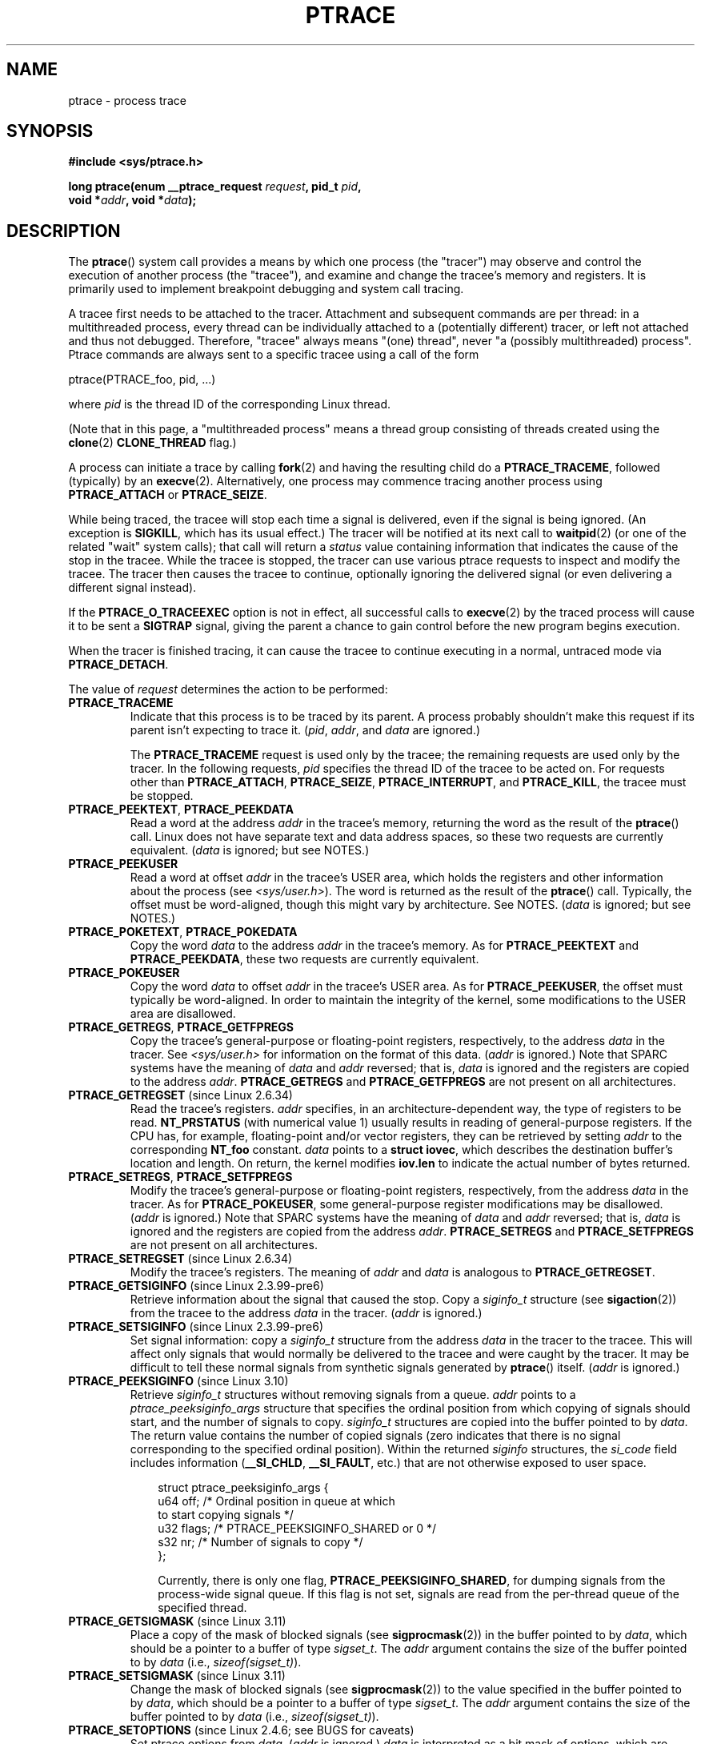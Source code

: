 .\" Copyright (c) 1993 Michael Haardt <michael@moria.de>
.\" Fri Apr  2 11:32:09 MET DST 1993
.\"
.\" and changes Copyright (C) 1999 Mike Coleman (mkc@acm.org)
.\" -- major revision to fully document ptrace semantics per recent Linux
.\"    kernel (2.2.10) and glibc (2.1.2)
.\" Sun Nov  7 03:18:35 CST 1999
.\"
.\" and Copyright (c) 2011, Denys Vlasenko <vda.linux@googlemail.com>
.\"
.\" %%%LICENSE_START(GPLv2+_DOC_FULL)
.\" This is free documentation; you can redistribute it and/or
.\" modify it under the terms of the GNU General Public License as
.\" published by the Free Software Foundation; either version 2 of
.\" the License, or (at your option) any later version.
.\"
.\" The GNU General Public License's references to "object code"
.\" and "executables" are to be interpreted as the output of any
.\" document formatting or typesetting system, including
.\" intermediate and printed output.
.\"
.\" This manual is distributed in the hope that it will be useful,
.\" but WITHOUT ANY WARRANTY; without even the implied warranty of
.\" MERCHANTABILITY or FITNESS FOR A PARTICULAR PURPOSE.  See the
.\" GNU General Public License for more details.
.\"
.\" You should have received a copy of the GNU General Public
.\" License along with this manual; if not, see
.\" <http://www.gnu.org/licenses/>.
.\" %%%LICENSE_END
.\"
.\" Modified Fri Jul 23 23:47:18 1993 by Rik Faith <faith@cs.unc.edu>
.\" Modified Fri Jan 31 16:46:30 1997 by Eric S. Raymond <esr@thyrsus.com>
.\" Modified Thu Oct  7 17:28:49 1999 by Andries Brouwer <aeb@cwi.nl>
.\" Modified, 27 May 2004, Michael Kerrisk <mtk.manpages@gmail.com>
.\"     Added notes on capability requirements
.\"
.\" 2006-03-24, Chuck Ebbert <76306.1226@compuserve.com>
.\"    Added    PTRACE_SETOPTIONS, PTRACE_GETEVENTMSG, PTRACE_GETSIGINFO,
.\"        PTRACE_SETSIGINFO, PTRACE_SYSEMU, PTRACE_SYSEMU_SINGLESTEP
.\"    (Thanks to Blaisorblade, Daniel Jacobowitz and others who helped.)
.\" 2011-09, major update by Denys Vlasenko <vda.linux@googlemail.com>
.\"
.TH PTRACE 2 2014-02-20 "Linux" "Linux Programmer's Manual"
.SH NAME
ptrace \- process trace
.SH SYNOPSIS
.nf
.B #include <sys/ptrace.h>
.sp
.BI "long ptrace(enum __ptrace_request " request ", pid_t " pid ", "
.BI "            void *" addr ", void *" data );
.fi
.SH DESCRIPTION
The
.BR ptrace ()
system call provides a means by which one process (the "tracer")
may observe and control the execution of another process (the "tracee"),
and examine and change the tracee's memory and registers.
It is primarily used to implement breakpoint debugging and system
call tracing.
.LP
A tracee first needs to be attached to the tracer.
Attachment and subsequent commands are per thread:
in a multithreaded process,
every thread can be individually attached to a
(potentially different) tracer,
or left not attached and thus not debugged.
Therefore, "tracee" always means "(one) thread",
never "a (possibly multithreaded) process".
Ptrace commands are always sent to
a specific tracee using a call of the form

    ptrace(PTRACE_foo, pid, ...)

where
.I pid
is the thread ID of the corresponding Linux thread.
.LP
(Note that in this page, a "multithreaded process"
means a thread group consisting of threads created using the
.BR clone (2)
.B CLONE_THREAD
flag.)
.LP
A process can initiate a trace by calling
.BR fork (2)
and having the resulting child do a
.BR PTRACE_TRACEME ,
followed (typically) by an
.BR execve (2).
Alternatively, one process may commence tracing another process using
.B PTRACE_ATTACH
or
.BR PTRACE_SEIZE .
.LP
While being traced, the tracee will stop each time a signal is delivered,
even if the signal is being ignored.
(An exception is
.BR SIGKILL ,
which has its usual effect.)
The tracer will be notified at its next call to
.BR waitpid (2)
(or one of the related "wait" system calls); that call will return a
.I status
value containing information that indicates
the cause of the stop in the tracee.
While the tracee is stopped,
the tracer can use various ptrace requests to inspect and modify the tracee.
The tracer then causes the tracee to continue,
optionally ignoring the delivered signal
(or even delivering a different signal instead).
.LP
If the
.B PTRACE_O_TRACEEXEC
option is not in effect, all successful calls to
.BR execve (2)
by the traced process will cause it to be sent a
.B SIGTRAP
signal,
giving the parent a chance to gain control before the new program
begins execution.
.LP
When the tracer is finished tracing, it can cause the tracee to continue
executing in a normal, untraced mode via
.BR PTRACE_DETACH .
.LP
The value of
.I request
determines the action to be performed:
.TP
.B PTRACE_TRACEME
Indicate that this process is to be traced by its parent.
A process probably shouldn't make this request if its parent
isn't expecting to trace it.
.RI ( pid ,
.IR addr ,
and
.IR data
are ignored.)
.IP
The
.B PTRACE_TRACEME
request is used only by the tracee;
the remaining requests are used only by the tracer.
In the following requests,
.I pid
specifies the thread ID of the tracee to be acted on.
For requests other than
.BR PTRACE_ATTACH ,
.BR PTRACE_SEIZE ,
.BR PTRACE_INTERRUPT ,
and
.BR PTRACE_KILL ,
the tracee must be stopped.
.TP
.BR PTRACE_PEEKTEXT ", " PTRACE_PEEKDATA
Read a word at the address
.I addr
in the tracee's memory, returning the word as the result of the
.BR ptrace ()
call.
Linux does not have separate text and data address spaces,
so these two requests are currently equivalent.
.RI ( data
is ignored; but see NOTES.)
.TP
.B PTRACE_PEEKUSER
.\" PTRACE_PEEKUSR in kernel source, but glibc uses PTRACE_PEEKUSER,
.\" and that is the name that seems common on other systems.
Read a word at offset
.I addr
in the tracee's USER area,
which holds the registers and other information about the process
(see
.IR <sys/user.h> ).
The word is returned as the result of the
.BR ptrace ()
call.
Typically, the offset must be word-aligned, though this might vary by
architecture.
See NOTES.
.RI ( data
is ignored; but see NOTES.)
.TP
.BR PTRACE_POKETEXT ", " PTRACE_POKEDATA
Copy the word
.I data
to the address
.I addr
in the tracee's memory.
As for
.BR PTRACE_PEEKTEXT
and
.BR PTRACE_PEEKDATA ,
these two requests are currently equivalent.
.TP
.B PTRACE_POKEUSER
.\" PTRACE_POKEUSR in kernel source, but glibc uses PTRACE_POKEUSER,
.\" and that is the name that seems common on other systems.
Copy the word
.I data
to offset
.I addr
in the tracee's USER area.
As for
.BR PTRACE_PEEKUSER ,
the offset must typically be word-aligned.
In order to maintain the integrity of the kernel,
some modifications to the USER area are disallowed.
.\" FIXME In the preceding sentence, which modifications are disallowed,
.\" and when they are disallowed, how does user space discover that fact?
.TP
.BR PTRACE_GETREGS ", " PTRACE_GETFPREGS
Copy the tracee's general-purpose or floating-point registers,
respectively, to the address
.I data
in the tracer.
See
.I <sys/user.h>
for information on the format of this data.
.RI ( addr
is ignored.)
Note that SPARC systems have the meaning of
.I data
and
.I addr
reversed; that is,
.I data
is ignored and the registers are copied to the address
.IR addr .
.B PTRACE_GETREGS
and
.B PTRACE_GETFPREGS
are not present on all architectures.
.TP
.BR PTRACE_GETREGSET " (since Linux 2.6.34)"
Read the tracee's registers.
.I addr
specifies, in an architecture-dependent way, the type of registers to be read.
.B NT_PRSTATUS
(with numerical value 1)
usually results in reading of general-purpose registers.
If the CPU has, for example,
floating-point and/or vector registers, they can be retrieved by setting
.I addr
to the corresponding
.B NT_foo
constant.
.I data
points to a
.BR "struct iovec" ,
which describes the destination buffer's location and length.
On return, the kernel modifies
.B iov.len
to indicate the actual number of bytes returned.
.TP
.BR PTRACE_SETREGS ", " PTRACE_SETFPREGS
Modify the tracee's general-purpose or floating-point registers,
respectively, from the address
.I data
in the tracer.
As for
.BR PTRACE_POKEUSER ,
some general-purpose register modifications may be disallowed.
.\" FIXME In the preceding sentence, which modifications are disallowed,
.\" and when they are disallowed, how does user space discover that fact?
.RI ( addr
is ignored.)
Note that SPARC systems have the meaning of
.I data
and
.I addr
reversed; that is,
.I data
is ignored and the registers are copied from the address
.IR addr .
.B PTRACE_SETREGS
and
.B PTRACE_SETFPREGS
are not present on all architectures.
.TP
.BR PTRACE_SETREGSET " (since Linux 2.6.34)"
Modify the tracee's registers.
The meaning of
.I addr
and
.I data
is analogous to
.BR PTRACE_GETREGSET .
.TP
.BR PTRACE_GETSIGINFO " (since Linux 2.3.99-pre6)"
Retrieve information about the signal that caused the stop.
Copy a
.I siginfo_t
structure (see
.BR sigaction (2))
from the tracee to the address
.I data
in the tracer.
.RI ( addr
is ignored.)
.TP
.BR PTRACE_SETSIGINFO " (since Linux 2.3.99-pre6)"
Set signal information:
copy a
.I siginfo_t
structure from the address
.I data
in the tracer to the tracee.
This will affect only signals that would normally be delivered to
the tracee and were caught by the tracer.
It may be difficult to tell
these normal signals from synthetic signals generated by
.BR ptrace ()
itself.
.RI ( addr
is ignored.)
.TP
.BR PTRACE_PEEKSIGINFO " (since Linux 3.10)"
.\" commit 84c751bd4aebbaae995fe32279d3dba48327bad4
Retrieve
.I siginfo_t
structures without removing signals from a queue.
.I addr
points to a
.I ptrace_peeksiginfo_args
structure that specifies the ordinal position from which
copying of signals should start,
and the number of signals to copy.
.I siginfo_t
structures are copied into the buffer pointed to by
.IR data .
The return value contains the number of copied signals (zero indicates
that there is no signal corresponding to the specified ordinal position).
Within the returned
.I siginfo
structures,
the
.IR si_code
field includes information
.RB ( __SI_CHLD ,
.BR __SI_FAULT ,
etc.) that are not otherwise exposed to user space.
.PP
.in +10n
.nf
struct ptrace_peeksiginfo_args {
    u64 off;    /* Ordinal position in queue at which
                   to start copying signals */
    u32 flags;  /* PTRACE_PEEKSIGINFO_SHARED or 0 */
    s32 nr;     /* Number of signals to copy */
};
.fi

Currently, there is only one flag,
.BR PTRACE_PEEKSIGINFO_SHARED ,
for dumping signals from the process-wide signal queue.
If this flag is not set,
signals are read from the per-thread queue of the specified thread.
.in
.PP
.TP
.BR PTRACE_GETSIGMASK " (since Linux 3.11)"
.\" commit 29000caecbe87b6b66f144f72111f0d02fbbf0c1
Place a copy of the mask of blocked signals (see
.BR sigprocmask (2))
in the buffer pointed to by
.IR data ,
which should be a pointer to a buffer of type
.IR sigset_t .
The
.I addr
argument contains the size of the buffer pointed to by
.IR data
(i.e.,
.IR sizeof(sigset_t) ).
.TP
.BR PTRACE_SETSIGMASK " (since Linux 3.11)"
Change the mask of blocked signals (see
.BR sigprocmask (2))
to the value specified in the buffer pointed to by
.IR data ,
which should be a pointer to a buffer of type
.IR sigset_t .
The
.I addr
argument contains the size of the buffer pointed to by
.IR data
(i.e.,
.IR sizeof(sigset_t) ).
.TP
.BR PTRACE_SETOPTIONS " (since Linux 2.4.6; see BUGS for caveats)"
Set ptrace options from
.IR data .
.RI ( addr
is ignored.)
.IR data
is interpreted as a bit mask of options,
which are specified by the following flags:
.RS
.TP
.BR PTRACE_O_EXITKILL " (since Linux 3.8)"
.\" commit 992fb6e170639b0849bace8e49bf31bd37c4123
If a tracer sets this flag, a
.B SIGKILL
signal will be sent to every tracee if the tracer exits.
This option is useful for ptrace jailers that
want to ensure that tracees can never escape the tracer's control.
.TP
.BR PTRACE_O_TRACECLONE " (since Linux 2.5.46)"
Stop the tracee at the next
.BR clone (2)
and automatically start tracing the newly cloned process,
which will start with a
.BR SIGSTOP ,
or
.B PTRACE_EVENT_STOP
if
.B PTRACE_SEIZE
was used.
A
.BR waitpid (2)
by the tracer will return a
.I status
value such that

.nf
  status>>8 == (SIGTRAP | (PTRACE_EVENT_CLONE<<8))
.fi

The PID of the new process can be retrieved with
.BR PTRACE_GETEVENTMSG .
.IP
This option may not catch
.BR clone (2)
calls in all cases.
If the tracee calls
.BR clone (2)
with the
.B CLONE_VFORK
flag,
.B PTRACE_EVENT_VFORK
will be delivered instead
if
.B PTRACE_O_TRACEVFORK
is set; otherwise if the tracee calls
.BR clone (2)
with the exit signal set to
.BR SIGCHLD ,
.B PTRACE_EVENT_FORK
will be delivered if
.B PTRACE_O_TRACEFORK
is set.
.TP
.BR PTRACE_O_TRACEEXEC " (since Linux 2.5.46)"
Stop the tracee at the next
.BR execve (2).
A
.BR waitpid (2)
by the tracer will return a
.I status
value such that

.nf
  status>>8 == (SIGTRAP | (PTRACE_EVENT_EXEC<<8))
.fi

If the execing thread is not a thread group leader,
the thread ID is reset to thread group leader's ID before this stop.
Since Linux 3.0, the former thread ID can be retrieved with
.BR PTRACE_GETEVENTMSG .
.TP
.BR PTRACE_O_TRACEEXIT " (since Linux 2.5.60)"
Stop the tracee at exit.
A
.BR waitpid (2)
by the tracer will return a
.I status
value such that

.nf
  status>>8 == (SIGTRAP | (PTRACE_EVENT_EXIT<<8))
.fi

The tracee's exit status can be retrieved with
.BR PTRACE_GETEVENTMSG .
.IP
The tracee is stopped early during process exit,
when registers are still available,
allowing the tracer to see where the exit occurred,
whereas the normal exit notification is done after the process
is finished exiting.
Even though context is available,
the tracer cannot prevent the exit from happening at this point.
.TP
.BR PTRACE_O_TRACEFORK " (since Linux 2.5.46)"
Stop the tracee at the next
.BR fork (2)
and automatically start tracing the newly forked process,
which will start with a
.BR SIGSTOP ,
or
.B PTRACE_EVENT_STOP
if
.B PTRACE_SEIZE
was used.
A
.BR waitpid (2)
by the tracer will return a
.I status
value such that

.nf
  status>>8 == (SIGTRAP | (PTRACE_EVENT_FORK<<8))
.fi

The PID of the new process can be retrieved with
.BR PTRACE_GETEVENTMSG .
.TP
.BR PTRACE_O_TRACESYSGOOD " (since Linux 2.4.6)"
When delivering system call traps, set bit 7 in the signal number
(i.e., deliver
.IR "SIGTRAP|0x80" ).
This makes it easy for the tracer to distinguish
normal traps from those caused by a system call.
.RB ( PTRACE_O_TRACESYSGOOD
may not work on all architectures.)
.TP
.BR PTRACE_O_TRACEVFORK " (since Linux 2.5.46)"
Stop the tracee at the next
.BR vfork (2)
and automatically start tracing the newly vforked process,
which will start with a
.BR SIGSTOP ,
or
.B PTRACE_EVENT_STOP
if
.B PTRACE_SEIZE
was used.
A
.BR waitpid (2)
by the tracer will return a
.I status
value such that

.nf
  status>>8 == (SIGTRAP | (PTRACE_EVENT_VFORK<<8))
.fi

The PID of the new process can be retrieved with
.BR PTRACE_GETEVENTMSG .
.TP
.BR PTRACE_O_TRACEVFORKDONE " (since Linux 2.5.60)"
Stop the tracee at the completion of the next
.BR vfork (2).
A
.BR waitpid (2)
by the tracer will return a
.I status
value such that

.nf
  status>>8 == (SIGTRAP | (PTRACE_EVENT_VFORK_DONE<<8))
.fi

The PID of the new process can (since Linux 2.6.18) be retrieved with
.BR PTRACE_GETEVENTMSG .
.RE
.TP
.BR PTRACE_GETEVENTMSG " (since Linux 2.5.46)"
Retrieve a message (as an
.IR "unsigned long" )
about the ptrace event
that just happened, placing it at the address
.I data
in the tracer.
For
.BR PTRACE_EVENT_EXIT ,
this is the tracee's exit status.
For
.BR PTRACE_EVENT_FORK ,
.BR PTRACE_EVENT_VFORK ,
.BR PTRACE_EVENT_VFORK_DONE ,
and
.BR PTRACE_EVENT_CLONE ,
this is the PID of the new process.
.RI ( addr
is ignored.)
.TP
.B PTRACE_CONT
Restart the stopped tracee process.
If
.I data
is nonzero,
it is interpreted as the number of a signal to be delivered to the tracee;
otherwise, no signal is delivered.
Thus, for example, the tracer can control
whether a signal sent to the tracee is delivered or not.
.RI ( addr
is ignored.)
.TP
.BR PTRACE_SYSCALL ", " PTRACE_SINGLESTEP
Restart the stopped tracee as for
.BR PTRACE_CONT ,
but arrange for the tracee to be stopped at
the next entry to or exit from a system call,
or after execution of a single instruction, respectively.
(The tracee will also, as usual, be stopped upon receipt of a signal.)
From the tracer's perspective, the tracee will appear to have been
stopped by receipt of a
.BR SIGTRAP .
So, for
.BR PTRACE_SYSCALL ,
for example, the idea is to inspect
the arguments to the system call at the first stop,
then do another
.B PTRACE_SYSCALL
and inspect the return value of the system call at the second stop.
The
.I data
argument is treated as for
.BR PTRACE_CONT .
.RI ( addr
is ignored.)
.TP
.BR PTRACE_SYSEMU ", " PTRACE_SYSEMU_SINGLESTEP " (since Linux 2.6.14)"
For
.BR PTRACE_SYSEMU ,
continue and stop on entry to the next system call,
which will not be executed.
For
.BR PTRACE_SYSEMU_SINGLESTEP ,
do the same but also singlestep if not a system call.
This call is used by programs like
User Mode Linux that want to emulate all the tracee's system calls.
The
.I data
argument is treated as for
.BR PTRACE_CONT .
The
.I addr
argument is ignored.
These requests are currently
.\" As at 3.7
supported only on x86.
.TP
.BR PTRACE_LISTEN " (since Linux 3.4)"
Restart the stopped tracee, but prevent it from executing.
The resulting state of the tracee is similar to a process which
has been stopped by a
.B SIGSTOP
(or other stopping signal).
See the "group-stop" subsection for additional information.
.B PTRACE_LISTEN
works only on tracees attached by
.BR PTRACE_SEIZE .
.TP
.B PTRACE_KILL
Send the tracee a
.B SIGKILL
to terminate it.
.RI ( addr
and
.I data
are ignored.)
.IP
.I This operation is deprecated; do not use it!
Instead, send a
.BR SIGKILL
directly using
.BR kill (2)
or
.BR tgkill (2).
The problem with
.B PTRACE_KILL
is that it requires the tracee to be in signal-delivery-stop,
otherwise it may not work
(i.e., may complete successfully but won't kill the tracee).
By contrast, sending a
.B SIGKILL
directly has no such limitation.
.\" [Note from Denys Vlasenko:
.\"     deprecation suggested by Oleg Nesterov. He prefers to deprecate it
.\"     instead of describing (and needing to support) PTRACE_KILL's quirks.]
.TP
.BR PTRACE_INTERRUPT " (since Linux 3.4)"
Stop a tracee.
If the tracee is running or sleeping in kernel space and
.B PTRACE_SYSCALL
is in effect,
the system call is interrupted and syscall-exit-stop is reported.
(The interrupted system call is restarted when the tracee is restarted.)
If the tracee was already stopped by a signal and
.B PTRACE_LISTEN
was sent to it,
the tracee stops with
.B PTRACE_EVENT_STOP
and
.I WSTOPSIG(status)
returns the stop signal.
If any other ptrace-stop is generated at the same time (for example,
if a signal is sent to the tracee), this ptrace-stop happens.
If none of the above applies (for example, if the tracee is running in user
space), it stops with
.B PTRACE_EVENT_STOP
with
.I WSTOPSIG(status)
==
.BR SIGTRAP .
.B PTRACE_INTERRUPT
only works on tracees attached by
.BR PTRACE_SEIZE .
.TP
.B PTRACE_ATTACH
Attach to the process specified in
.IR pid ,
making it a tracee of the calling process.
.\" No longer true (removed by Denys Vlasenko, 2011, who remarks:
.\"        "I think it isn't true in non-ancient 2.4 and in 2.6/3.x.
.\"         Basically, it's not true for any Linux in practical use.
.\" ; the behavior of the tracee is as if it had done a
.\" .BR PTRACE_TRACEME .
.\" The calling process actually becomes the parent of the tracee
.\" process for most purposes (e.g., it will receive
.\" notification of tracee events and appears in
.\" .BR ps (1)
.\" output as the tracee's parent), but a
.\" .BR getppid (2)
.\" by the tracee will still return the PID of the original parent.
The tracee is sent a
.BR SIGSTOP ,
but will not necessarily have stopped
by the completion of this call; use
.BR waitpid (2)
to wait for the tracee to stop.
See the "Attaching and detaching" subsection for additional information.
.RI ( addr
and
.I data
are ignored.)
.TP
.BR PTRACE_SEIZE " (since Linux 3.4)"
Attach to the process specified in
.IR pid ,
making it a tracee of the calling process.
Unlike
.BR PTRACE_ATTACH ,
.B PTRACE_SEIZE
does not stop the process.
Only a
.BR PTRACE_SEIZE d
process can accept
.B PTRACE_INTERRUPT
and
.B PTRACE_LISTEN
commands.
.I addr
must be zero.
.I data
contains a bit mask of ptrace options to activate immediately.
.TP
.B PTRACE_DETACH
Restart the stopped tracee as for
.BR PTRACE_CONT ,
but first detach from it.
Under Linux, a tracee can be detached in this way regardless
of which method was used to initiate tracing.
.RI ( addr
is ignored.)
.SS Death under ptrace
When a (possibly multithreaded) process receives a killing signal
(one whose disposition is set to
.B SIG_DFL
and whose default action is to kill the process),
all threads exit.
Tracees report their death to their tracer(s).
Notification of this event is delivered via
.BR waitpid (2).
.LP
Note that the killing signal will first cause signal-delivery-stop
(on one tracee only),
and only after it is injected by the tracer
(or after it was dispatched to a thread which isn't traced),
will death from the signal happen on
.I all
tracees within a multithreaded process.
(The term "signal-delivery-stop" is explained below.)
.LP
.B SIGKILL
does not generate signal-delivery-stop and
therefore the tracer can't suppress it.
.B SIGKILL
kills even within system calls
(syscall-exit-stop is not generated prior to death by
.BR SIGKILL ).
The net effect is that
.B SIGKILL
always kills the process (all its threads),
even if some threads of the process are ptraced.
.LP
When the tracee calls
.BR _exit (2),
it reports its death to its tracer.
Other threads are not affected.
.LP
When any thread executes
.BR exit_group (2),
every tracee in its thread group reports its death to its tracer.
.LP
If the
.B PTRACE_O_TRACEEXIT
option is on,
.B PTRACE_EVENT_EXIT
will happen before actual death.
This applies to exits via
.BR exit (2),
.BR exit_group (2),
and signal deaths (except
.BR SIGKILL ),
and when threads are torn down on
.BR execve (2)
in a multithreaded process.
.LP
The tracer cannot assume that the ptrace-stopped tracee exists.
There are many scenarios when the tracee may die while stopped (such as
.BR SIGKILL ).
Therefore, the tracer must be prepared to handle an
.B ESRCH
error on any ptrace operation.
Unfortunately, the same error is returned if the tracee
exists but is not ptrace-stopped
(for commands which require a stopped tracee),
or if it is not traced by the process which issued the ptrace call.
The tracer needs to keep track of the stopped/running state of the tracee,
and interpret
.B ESRCH
as "tracee died unexpectedly" only if it knows that the tracee has
been observed to enter ptrace-stop.
Note that there is no guarantee that
.I waitpid(WNOHANG)
will reliably report the tracee's death status if a
ptrace operation returned
.BR ESRCH .
.I waitpid(WNOHANG)
may return 0 instead.
In other words, the tracee may be "not yet fully dead",
but already refusing ptrace requests.
.LP
The tracer can't assume that the tracee
.I always
ends its life by reporting
.I WIFEXITED(status)
or
.IR WIFSIGNALED(status) ;
there are cases where this does not occur.
For example, if a thread other than thread group leader does an
.BR execve (2),
it disappears;
its PID will never be seen again,
and any subsequent ptrace stops will be reported under
the thread group leader's PID.
.SS Stopped states
A tracee can be in two states: running or stopped.
For the purposes of ptrace, a tracee which is blocked in a system call
(such as
.BR read (2),
.BR pause (2),
etc.)
is nevertheless considered to be running, even if the tracee is blocked
for a long time.
The state of the tracee after
.BR PTRACE_LISTEN
is somewhat of a gray area: it is not in any ptrace-stop (ptrace commands
won't work on it, and it will deliver
.BR waitpid (2)
notifications),
but it also may be considered "stopped" because
it is not executing instructions (is not scheduled), and if it was
in group-stop before
.BR PTRACE_LISTEN ,
it will not respond to signals until
.B SIGCONT
is received.
.LP
There are many kinds of states when the tracee is stopped, and in ptrace
discussions they are often conflated.
Therefore, it is important to use precise terms.
.LP
In this manual page, any stopped state in which the tracee is ready
to accept ptrace commands from the tracer is called
.IR ptrace-stop .
Ptrace-stops can
be further subdivided into
.IR signal-delivery-stop ,
.IR group-stop ,
.IR syscall-stop ,
and so on.
These stopped states are described in detail below.
.LP
When the running tracee enters ptrace-stop, it notifies its tracer using
.BR waitpid (2)
(or one of the other "wait" system calls).
Most of this manual page assumes that the tracer waits with:
.LP
    pid = waitpid(pid_or_minus_1, &status, __WALL);
.LP
Ptrace-stopped tracees are reported as returns with
.I pid
greater than 0 and
.I WIFSTOPPED(status)
true.
.\" Denys Vlasenko:
.\"     Do we require __WALL usage, or will just using 0 be ok? (With 0,
.\"     I am not 100% sure there aren't ugly corner cases.) Are the
.\"     rules different if user wants to use waitid? Will waitid require
.\"     WEXITED?
.\"
.LP
The
.B __WALL
flag does not include the
.B WSTOPPED
and
.B WEXITED
flags, but implies their functionality.
.LP
Setting the
.B WCONTINUED
flag when calling
.BR waitpid (2)
is not recommended: the "continued" state is per-process and
consuming it can confuse the real parent of the tracee.
.LP
Use of the
.B WNOHANG
flag may cause
.BR waitpid (2)
to return 0 ("no wait results available yet")
even if the tracer knows there should be a notification.
Example:
.nf

    errno = 0;
    ptrace(PTRACE_CONT, pid, 0L, 0L);
    if (errno == ESRCH) {
        /* tracee is dead */
        r = waitpid(tracee, &status, __WALL | WNOHANG);
        /* r can still be 0 here! */
    }
.fi
.\" FIXME:
.\"     waitid usage? WNOWAIT?
.\"     describe how wait notifications queue (or not queue)
.LP
The following kinds of ptrace-stops exist: signal-delivery-stops,
group-stops,
.B PTRACE_EVENT
stops, syscall-stops.
They all are reported by
.BR waitpid (2)
with
.I WIFSTOPPED(status)
true.
They may be differentiated by examining the value
.IR status>>8 ,
and if there is ambiguity in that value, by querying
.BR PTRACE_GETSIGINFO .
(Note: the
.I WSTOPSIG(status)
macro can't be used to perform this examination,
because it returns the value
.IR "(status>>8)\ &\ 0xff" .)
.SS Signal-delivery-stop
When a (possibly multithreaded) process receives any signal except
.BR SIGKILL ,
the kernel selects an arbitrary thread which handles the signal.
(If the signal is generated with
.BR tgkill (2),
the target thread can be explicitly selected by the caller.)
If the selected thread is traced, it enters signal-delivery-stop.
At this point, the signal is not yet delivered to the process,
and can be suppressed by the tracer.
If the tracer doesn't suppress the signal,
it passes the signal to the tracee in the next ptrace restart request.
This second step of signal delivery is called
.I "signal injection"
in this manual page.
Note that if the signal is blocked,
signal-delivery-stop doesn't happen until the signal is unblocked,
with the usual exception that
.B SIGSTOP
can't be blocked.
.LP
Signal-delivery-stop is observed by the tracer as
.BR waitpid (2)
returning with
.I WIFSTOPPED(status)
true, with the signal returned by
.IR WSTOPSIG(status) .
If the signal is
.BR SIGTRAP ,
this may be a different kind of ptrace-stop;
see the "Syscall-stops" and "execve" sections below for details.
If
.I WSTOPSIG(status)
returns a stopping signal, this may be a group-stop; see below.
.SS Signal injection and suppression
After signal-delivery-stop is observed by the tracer,
the tracer should restart the tracee with the call
.LP
    ptrace(PTRACE_restart, pid, 0, sig)
.LP
where
.B PTRACE_restart
is one of the restarting ptrace requests.
If
.I sig
is 0, then a signal is not delivered.
Otherwise, the signal
.I sig
is delivered.
This operation is called
.I "signal injection"
in this manual page, to distinguish it from signal-delivery-stop.
.LP
The
.I sig
value may be different from the
.I WSTOPSIG(status)
value: the tracer can cause a different signal to be injected.
.LP
Note that a suppressed signal still causes system calls to return
prematurely.
In this case, system calls will be restarted: the tracer will
observe the tracee to reexecute the interrupted system call (or
.BR restart_syscall (2)
system call for a few syscalls which use a different mechanism
for restarting) if the tracer uses
.BR PTRACE_SYSCALL .
Even system calls (such as
.BR poll (2))
which are not restartable after signal are restarted after
signal is suppressed;
however, kernel bugs exist which cause some syscalls to fail with
.B EINTR
even though no observable signal is injected to the tracee.
.LP
Restarting ptrace commands issued in ptrace-stops other than
signal-delivery-stop are not guaranteed to inject a signal, even if
.I sig
is nonzero.
No error is reported; a nonzero
.I sig
may simply be ignored.
Ptrace users should not try to "create a new signal" this way: use
.BR tgkill (2)
instead.
.LP
The fact that signal injection requests may be ignored
when restarting the tracee after
ptrace stops that are not signal-delivery-stops
is a cause of confusion among ptrace users.
One typical scenario is that the tracer observes group-stop,
mistakes it for signal-delivery-stop, restarts the tracee with

    ptrace(PTRACE_restart, pid, 0, stopsig)

with the intention of injecting
.IR stopsig ,
but
.I stopsig
gets ignored and the tracee continues to run.
.LP
The
.B SIGCONT
signal has a side effect of waking up (all threads of)
a group-stopped process.
This side effect happens before signal-delivery-stop.
The tracer can't suppress this side effect (it can
only suppress signal injection, which only causes the
.BR SIGCONT
handler to not be executed in the tracee, if such a handler is installed).
In fact, waking up from group-stop may be followed by
signal-delivery-stop for signal(s)
.I other than
.BR SIGCONT ,
if they were pending when
.B SIGCONT
was delivered.
In other words,
.B SIGCONT
may be not the first signal observed by the tracee after it was sent.
.LP
Stopping signals cause (all threads of) a process to enter group-stop.
This side effect happens after signal injection, and therefore can be
suppressed by the tracer.
.LP
In Linux 2.4 and earlier, the
.B SIGSTOP
signal can't be injected.
.\" In the Linux 2.4 sources, in arch/i386/kernel/signal.c::do_signal(),
.\" there is:
.\"
.\"             /* The debugger continued.  Ignore SIGSTOP.  */
.\"             if (signr == SIGSTOP)
.\"                     continue;
.LP
.B PTRACE_GETSIGINFO
can be used to retrieve a
.I siginfo_t
structure which corresponds to the delivered signal.
.B PTRACE_SETSIGINFO
may be used to modify it.
If
.B PTRACE_SETSIGINFO
has been used to alter
.IR siginfo_t ,
the
.I si_signo
field and the
.I sig
parameter in the restarting command must match,
otherwise the result is undefined.
.SS Group-stop
When a (possibly multithreaded) process receives a stopping signal,
all threads stop.
If some threads are traced, they enter a group-stop.
Note that the stopping signal will first cause signal-delivery-stop
(on one tracee only), and only after it is injected by the tracer
(or after it was dispatched to a thread which isn't traced),
will group-stop be initiated on
.I all
tracees within the multithreaded process.
As usual, every tracee reports its group-stop separately
to the corresponding tracer.
.LP
Group-stop is observed by the tracer as
.BR waitpid (2)
returning with
.I WIFSTOPPED(status)
true, with the stopping signal available via
.IR WSTOPSIG(status) .
The same result is returned by some other classes of ptrace-stops,
therefore the recommended practice is to perform the call
.LP
    ptrace(PTRACE_GETSIGINFO, pid, 0, &siginfo)
.LP
The call can be avoided if the signal is not
.BR SIGSTOP ,
.BR SIGTSTP ,
.BR SIGTTIN ,
or
.BR SIGTTOU ;
only these four signals are stopping signals.
If the tracer sees something else, it can't be a group-stop.
Otherwise, the tracer needs to call
.BR PTRACE_GETSIGINFO .
If
.B PTRACE_GETSIGINFO
fails with
.BR EINVAL ,
then it is definitely a group-stop.
(Other failure codes are possible, such as
.B ESRCH
("no such process") if a
.B SIGKILL
killed the tracee.)
.LP
If tracee was attached using
.BR PTRACE_SEIZE ,
group-stop is indicated by
.BR PTRACE_EVENT_STOP :
.IR "status>>16 == PTRACE_EVENT_STOP" .
This allows detection of group-stops
without requiring an extra
.B PTRACE_GETSIGINFO
call.
.LP
As of Linux 2.6.38,
after the tracer sees the tracee ptrace-stop and until it
restarts or kills it, the tracee will not run,
and will not send notifications (except
.B SIGKILL
death) to the tracer, even if the tracer enters into another
.BR waitpid (2)
call.
.LP
The kernel behavior described in the previous paragraph
causes a problem with transparent handling of stopping signals.
If the tracer restarts the tracee after group-stop,
the stopping signal
is effectively ignored\(emthe tracee doesn't remain stopped, it runs.
If the tracer doesn't restart the tracee before entering into the next
.BR waitpid (2),
future
.B SIGCONT
signals will not be reported to the tracer;
this would cause the
.B SIGCONT
signals to have no effect on the tracee.
.LP
Since Linux 3.4, there is a method to overcome this problem: instead of
.BR PTRACE_CONT ,
a
.B PTRACE_LISTEN
command can be used to restart a tracee in a way where it does not execute,
but waits for a new event which it can report via
.BR waitpid (2)
(such as when
it is restarted by a
.BR SIGCONT ).
.SS PTRACE_EVENT stops
If the tracer sets
.B PTRACE_O_TRACE_*
options, the tracee will enter ptrace-stops called
.B PTRACE_EVENT
stops.
.LP
.B PTRACE_EVENT
stops are observed by the tracer as
.BR waitpid (2)
returning with
.IR WIFSTOPPED(status) ,
and
.I WSTOPSIG(status)
returns
.BR SIGTRAP .
An additional bit is set in the higher byte of the status word:
the value
.I status>>8
will be

    (SIGTRAP | PTRACE_EVENT_foo << 8).

The following events exist:
.TP
.B PTRACE_EVENT_VFORK
Stop before return from
.BR vfork (2)
or
.BR clone (2)
with the
.B CLONE_VFORK
flag.
When the tracee is continued after this stop, it will wait for child to
exit/exec before continuing its execution
(in other words, the usual behavior on
.BR vfork (2)).
.TP
.B PTRACE_EVENT_FORK
Stop before return from
.BR fork (2)
or
.BR clone (2)
with the exit signal set to
.BR SIGCHLD .
.TP
.B PTRACE_EVENT_CLONE
Stop before return from
.BR clone (2).
.TP
.B PTRACE_EVENT_VFORK_DONE
Stop before return from
.BR vfork (2)
or
.BR clone (2)
with the
.B CLONE_VFORK
flag,
but after the child unblocked this tracee by exiting or execing.
.LP
For all four stops described above,
the stop occurs in the parent (i.e., the tracee),
not in the newly created thread.
.BR PTRACE_GETEVENTMSG
can be used to retrieve the new thread's ID.
.TP
.B PTRACE_EVENT_EXEC
Stop before return from
.BR execve (2).
Since Linux 3.0,
.BR PTRACE_GETEVENTMSG
returns the former thread ID.
.TP
.B PTRACE_EVENT_EXIT
Stop before exit (including death from
.BR exit_group (2)),
signal death, or exit caused by
.BR execve (2)
in a multithreaded process.
.B PTRACE_GETEVENTMSG
returns the exit status.
Registers can be examined
(unlike when "real" exit happens).
The tracee is still alive; it needs to be
.BR PTRACE_CONT ed
or
.BR PTRACE_DETACH ed
to finish exiting.
.TP
.B PTRACE_EVENT_STOP
Stop induced by
.B PTRACE_INTERRUPT
command, or group-stop, or initial ptrace-stop when a new child is attached
(only if attached using
.BR PTRACE_SEIZE ),
or
.B PTRACE_EVENT_STOP
if
.B PTRACE_SEIZE
was used.
.LP
.B PTRACE_GETSIGINFO
on
.B PTRACE_EVENT
stops returns
.B SIGTRAP
in
.IR si_signo ,
with
.I si_code
set to
.IR "(event<<8)\ |\ SIGTRAP" .
.SS Syscall-stops
If the tracee was restarted by
.BR PTRACE_SYSCALL ,
the tracee enters
syscall-enter-stop just prior to entering any system call.
If the tracer restarts the tracee with
.BR PTRACE_SYSCALL ,
the tracee enters syscall-exit-stop when the system call is finished,
or if it is interrupted by a signal.
(That is, signal-delivery-stop never happens between syscall-enter-stop
and syscall-exit-stop; it happens
.I after
syscall-exit-stop.)
.LP
Other possibilities are that the tracee may stop in a
.B PTRACE_EVENT
stop, exit (if it entered
.BR _exit (2)
or
.BR exit_group (2)),
be killed by
.BR SIGKILL ,
or die silently (if it is a thread group leader, the
.BR execve (2)
happened in another thread,
and that thread is not traced by the same tracer;
this situation is discussed later).
.LP
Syscall-enter-stop and syscall-exit-stop are observed by the tracer as
.BR waitpid (2)
returning with
.I WIFSTOPPED(status)
true, and
.I WSTOPSIG(status)
giving
.BR SIGTRAP .
If the
.B PTRACE_O_TRACESYSGOOD
option was set by the tracer, then
.I WSTOPSIG(status)
will give the value
.IR "(SIGTRAP\ |\ 0x80)" .
.LP
Syscall-stops can be distinguished from signal-delivery-stop with
.B SIGTRAP
by querying
.BR PTRACE_GETSIGINFO
for the following cases:
.TP
.IR si_code " <= 0"
.B SIGTRAP
was delivered as a result of a user-space action,
for example, a system call
.RB ( tgkill (2),
.BR kill (2),
.BR sigqueue (3),
etc.),
expiration of a POSIX timer,
change of state on a POSIX message queue,
or completion of an asynchronous I/O request.
.TP
.IR si_code " == SI_KERNEL (0x80)"
.B SIGTRAP
was sent by the kernel.
.TP
.IR si_code " == SIGTRAP or " si_code " == (SIGTRAP|0x80)"
This is a syscall-stop.
.LP
However, syscall-stops happen very often (twice per system call),
and performing
.B PTRACE_GETSIGINFO
for every syscall-stop may be somewhat expensive.
.LP
Some architectures allow the cases to be distinguished
by examining registers.
For example, on x86,
.I rax
==
.RB - ENOSYS
in syscall-enter-stop.
Since
.B SIGTRAP
(like any other signal) always happens
.I after
syscall-exit-stop,
and at this point
.I rax
almost never contains
.RB - ENOSYS ,
the
.B SIGTRAP
looks like "syscall-stop which is not syscall-enter-stop";
in other words, it looks like a
"stray syscall-exit-stop" and can be detected this way.
But such detection is fragile and is best avoided.
.LP
Using the
.B PTRACE_O_TRACESYSGOOD
option is the recommended method to distinguish syscall-stops
from other kinds of ptrace-stops,
since it is reliable and does not incur a performance penalty.
.LP
Syscall-enter-stop and syscall-exit-stop are
indistinguishable from each other by the tracer.
The tracer needs to keep track of the sequence of
ptrace-stops in order to not misinterpret syscall-enter-stop as
syscall-exit-stop or vice versa.
The rule is that syscall-enter-stop is
always followed by syscall-exit-stop,
.B PTRACE_EVENT
stop or the tracee's death;
no other kinds of ptrace-stop can occur in between.
.LP
If after syscall-enter-stop,
the tracer uses a restarting command other than
.BR PTRACE_SYSCALL ,
syscall-exit-stop is not generated.
.LP
.B PTRACE_GETSIGINFO
on syscall-stops returns
.B SIGTRAP
in
.IR si_signo ,
with
.I si_code
set to
.B SIGTRAP
or
.IR (SIGTRAP|0x80) .
.SS PTRACE_SINGLESTEP, PTRACE_SYSEMU, PTRACE_SYSEMU_SINGLESTEP stops
[Details of these kinds of stops are yet to be documented.]
.\"
.\" FIXME
.\" document stops occurring with PTRACE_SINGLESTEP, PTRACE_SYSEMU,
.\" PTRACE_SYSEMU_SINGLESTEP
.SS Informational and restarting ptrace commands
Most ptrace commands (all except
.BR PTRACE_ATTACH ,
.BR PTRACE_SEIZE ,
.BR PTRACE_TRACEME ,
.BR PTRACE_INTERRUPT ,
and
.BR PTRACE_KILL )
require the tracee to be in a ptrace-stop, otherwise they fail with
.BR ESRCH .
.LP
When the tracee is in ptrace-stop,
the tracer can read and write data to
the tracee using informational commands.
These commands leave the tracee in ptrace-stopped state:
.LP
.nf
    ptrace(PTRACE_PEEKTEXT/PEEKDATA/PEEKUSER, pid, addr, 0);
    ptrace(PTRACE_POKETEXT/POKEDATA/POKEUSER, pid, addr, long_val);
    ptrace(PTRACE_GETREGS/GETFPREGS, pid, 0, &struct);
    ptrace(PTRACE_SETREGS/SETFPREGS, pid, 0, &struct);
    ptrace(PTRACE_GETREGSET, pid, NT_foo, &iov);
    ptrace(PTRACE_SETREGSET, pid, NT_foo, &iov);
    ptrace(PTRACE_GETSIGINFO, pid, 0, &siginfo);
    ptrace(PTRACE_SETSIGINFO, pid, 0, &siginfo);
    ptrace(PTRACE_GETEVENTMSG, pid, 0, &long_var);
    ptrace(PTRACE_SETOPTIONS, pid, 0, PTRACE_O_flags);
.fi
.LP
Note that some errors are not reported.
For example, setting signal information
.RI ( siginfo )
may have no effect in some ptrace-stops, yet the call may succeed
(return 0 and not set
.IR errno );
querying
.B PTRACE_GETEVENTMSG
may succeed and return some random value if current ptrace-stop
is not documented as returning a meaningful event message.
.LP
The call

    ptrace(PTRACE_SETOPTIONS, pid, 0, PTRACE_O_flags);

affects one tracee.
The tracee's current flags are replaced.
Flags are inherited by new tracees created and "auto-attached" via active
.BR PTRACE_O_TRACEFORK ,
.BR PTRACE_O_TRACEVFORK ,
or
.BR PTRACE_O_TRACECLONE
options.
.LP
Another group of commands makes the ptrace-stopped tracee run.
They have the form:
.LP
    ptrace(cmd, pid, 0, sig);
.LP
where
.I cmd
is
.BR PTRACE_CONT ,
.BR PTRACE_LISTEN ,
.BR PTRACE_DETACH ,
.BR PTRACE_SYSCALL ,
.BR PTRACE_SINGLESTEP ,
.BR PTRACE_SYSEMU ,
or
.BR PTRACE_SYSEMU_SINGLESTEP .
If the tracee is in signal-delivery-stop,
.I sig
is the signal to be injected (if it is nonzero).
Otherwise,
.I sig
may be ignored.
(When restarting a tracee from a ptrace-stop other than signal-delivery-stop,
recommended practice is to always pass 0 in
.IR sig .)
.SS Attaching and detaching
A thread can be attached to the tracer using the call

    ptrace(PTRACE_ATTACH, pid, 0, 0);

or

    ptrace(PTRACE_SEIZE, pid, 0, PTRACE_O_flags);

.B PTRACE_ATTACH
sends
.B SIGSTOP
to this thread.
If the tracer wants this
.B SIGSTOP
to have no effect, it needs to suppress it.
Note that if other signals are concurrently sent to
this thread during attach,
the tracer may see the tracee enter signal-delivery-stop
with other signal(s) first!
The usual practice is to reinject these signals until
.B SIGSTOP
is seen, then suppress
.B SIGSTOP
injection.
The design bug here is that a ptrace attach and a concurrently delivered
.B SIGSTOP
may race and the concurrent
.B SIGSTOP
may be lost.
.\"
.\" FIXME: Describe how to attach to a thread which is already
.\"        group-stopped.
.LP
Since attaching sends
.B SIGSTOP
and the tracer usually suppresses it, this may cause a stray
.B EINTR
return from the currently executing system call in the tracee,
as described in the "Signal injection and suppression" section.
.LP
Since Linux 3.4,
.B PTRACE_SEIZE
can be used instead of
.BR PTRACE_ATTACH .
.B PTRACE_SEIZE
does not stop the attached process.
If you need to stop
it after attach (or at any other time) without sending it any signals,
use
.B PTRACE_INTERRUPT
command.
.LP
The request

    ptrace(PTRACE_TRACEME, 0, 0, 0);

turns the calling thread into a tracee.
The thread continues to run (doesn't enter ptrace-stop).
A common practice is to follow the
.B PTRACE_TRACEME
with

    raise(SIGSTOP);

and allow the parent (which is our tracer now) to observe our
signal-delivery-stop.
.LP
If the
.BR PTRACE_O_TRACEFORK ,
.BR PTRACE_O_TRACEVFORK ,
or
.BR PTRACE_O_TRACECLONE
options are in effect, then children created by, respectively,
.BR vfork (2)
or
.BR clone (2)
with the
.B CLONE_VFORK
flag,
.BR fork (2)
or
.BR clone (2)
with the exit signal set to
.BR SIGCHLD ,
and other kinds of
.BR clone (2),
are automatically attached to the same tracer which traced their parent.
.B SIGSTOP
is delivered to the children, causing them to enter
signal-delivery-stop after they exit the system call which created them.
.LP
Detaching of the tracee is performed by:

    ptrace(PTRACE_DETACH, pid, 0, sig);

.B PTRACE_DETACH
is a restarting operation;
therefore it requires the tracee to be in ptrace-stop.
If the tracee is in signal-delivery-stop, a signal can be injected.
Otherwise, the
.I sig
parameter may be silently ignored.
.LP
If the tracee is running when the tracer wants to detach it,
the usual solution is to send
.B SIGSTOP
(using
.BR tgkill (2),
to make sure it goes to the correct thread),
wait for the tracee to stop in signal-delivery-stop for
.B SIGSTOP
and then detach it (suppressing
.B SIGSTOP
injection).
A design bug is that this can race with concurrent
.BR SIGSTOP s.
Another complication is that the tracee may enter other ptrace-stops
and needs to be restarted and waited for again, until
.B SIGSTOP
is seen.
Yet another complication is to be sure that
the tracee is not already ptrace-stopped,
because no signal delivery happens while it is\(emnot even
.BR SIGSTOP .
.\" FIXME: Describe how to detach from a group-stopped tracee so that it
.\"        doesn't run, but continues to wait for SIGCONT.
.LP
If the tracer dies, all tracees are automatically detached and restarted,
unless they were in group-stop.
Handling of restart from group-stop is currently buggy,
but the "as planned" behavior is to leave tracee stopped and waiting for
.BR SIGCONT .
If the tracee is restarted from signal-delivery-stop,
the pending signal is injected.
.SS execve(2) under ptrace
.\" clone(2) CLONE_THREAD says:
.\"     If  any  of the threads in a thread group performs an execve(2),
.\"     then all threads other than the thread group leader are terminated,
.\"     and the new program is executed in the thread group leader.
.\"
When one thread in a multithreaded process calls
.BR execve (2),
the kernel destroys all other threads in the process,
.\" In kernel 3.1 sources, see fs/exec.c::de_thread()
and resets the thread ID of the execing thread to the
thread group ID (process ID).
(Or, to put things another way, when a multithreaded process does an
.BR execve (2),
at completion of the call, it appears as though the
.BR execve (2)
occurred in the thread group leader, regardless of which thread did the
.BR execve (2).)
This resetting of the thread ID looks very confusing to tracers:
.IP * 3
All other threads stop in
.B PTRACE_EVENT_EXIT
stop, if the
.BR PTRACE_O_TRACEEXIT
option was turned on.
Then all other threads except the thread group leader report
death as if they exited via
.BR _exit (2)
with exit code 0.
.IP *
The execing tracee changes its thread ID while it is in the
.BR execve (2).
(Remember, under ptrace, the "pid" returned from
.BR waitpid (2),
or fed into ptrace calls, is the tracee's thread ID.)
That is, the tracee's thread ID is reset to be the same as its process ID,
which is the same as the thread group leader's thread ID.
.IP *
Then a
.B PTRACE_EVENT_EXEC
stop happens, if the
.BR PTRACE_O_TRACEEXEC
option was turned on.
.IP *
If the thread group leader has reported its
.B PTRACE_EVENT_EXIT
stop by this time,
it appears to the tracer that
the dead thread leader "reappears from nowhere".
(Note: the thread group leader does not report death via
.I WIFEXITED(status)
until there is at least one other live thread.
This eliminates the possibility that the tracer will see
it dying and then reappearing.)
If the thread group leader was still alive,
for the tracer this may look as if thread group leader
returns from a different system call than it entered,
or even "returned from a system call even though
it was not in any system call".
If the thread group leader was not traced
(or was traced by a different tracer), then during
.BR execve (2)
it will appear as if it has become a tracee of
the tracer of the execing tracee.
.LP
All of the above effects are the artifacts of
the thread ID change in the tracee.
.LP
The
.B PTRACE_O_TRACEEXEC
option is the recommended tool for dealing with this situation.
First, it enables
.BR PTRACE_EVENT_EXEC
stop,
which occurs before
.BR execve (2)
returns.
In this stop, the tracer can use
.B PTRACE_GETEVENTMSG
to retrieve the tracee's former thread ID.
(This feature was introduced in Linux 3.0).
Second, the
.B PTRACE_O_TRACEEXEC
option disables legacy
.B SIGTRAP
generation on
.BR execve (2).
.LP
When the tracer receives
.B PTRACE_EVENT_EXEC
stop notification,
it is guaranteed that except this tracee and the thread group leader,
no other threads from the process are alive.
.LP
On receiving the
.B PTRACE_EVENT_EXEC
stop notification,
the tracer should clean up all its internal
data structures describing the threads of this process,
and retain only one data structure\(emone which
describes the single still running tracee, with

    thread ID == thread group ID == process ID.
.LP
Example: two threads call
.BR execve (2)
at the same time:
.LP
.nf
*** we get syscall-enter-stop in thread 1: **
PID1 execve("/bin/foo", "foo" <unfinished ...>
*** we issue PTRACE_SYSCALL for thread 1 **
*** we get syscall-enter-stop in thread 2: **
PID2 execve("/bin/bar", "bar" <unfinished ...>
*** we issue PTRACE_SYSCALL for thread 2 **
*** we get PTRACE_EVENT_EXEC for PID0, we issue PTRACE_SYSCALL **
*** we get syscall-exit-stop for PID0: **
PID0 <... execve resumed> )             = 0
.fi
.LP
If the
.B PTRACE_O_TRACEEXEC
option is
.I not
in effect for the execing tracee, the kernel delivers an extra
.B SIGTRAP
to the tracee after
.BR execve (2)
returns.
This is an ordinary signal (similar to one which can be
generated by
.IR "kill -TRAP" ),
not a special kind of ptrace-stop.
Employing
.B PTRACE_GETSIGINFO
for this signal returns
.I si_code
set to 0
.RI ( SI_USER ).
This signal may be blocked by signal mask,
and thus may be delivered (much) later.
.LP
Usually, the tracer (for example,
.BR strace (1))
would not want to show this extra post-execve
.B SIGTRAP
signal to the user, and would suppress its delivery to the tracee (if
.B SIGTRAP
is set to
.BR SIG_DFL ,
it is a killing signal).
However, determining
.I which
.B SIGTRAP
to suppress is not easy.
Setting the
.B PTRACE_O_TRACEEXEC
option and thus suppressing this extra
.B SIGTRAP
is the recommended approach.
.SS Real parent
The ptrace API (ab)uses the standard UNIX parent/child signaling over
.BR waitpid (2).
This used to cause the real parent of the process to stop receiving
several kinds of
.BR waitpid (2)
notifications when the child process is traced by some other process.
.LP
Many of these bugs have been fixed, but as of Linux 2.6.38 several still
exist; see BUGS below.
.LP
As of Linux 2.6.38, the following is believed to work correctly:
.IP * 3
exit/death by signal is reported first to the tracer, then,
when the tracer consumes the
.BR waitpid (2)
result, to the real parent (to the real parent only when the
whole multithreaded process exits).
If the tracer and the real parent are the same process,
the report is sent only once.
.SH RETURN VALUE
On success, the
.B PTRACE_PEEK*
requests return the requested data (but see NOTES),
while other requests return zero.
.LP
On error, all requests return \-1, and
.I errno
is set appropriately.
Since the value returned by a successful
.B PTRACE_PEEK*
request may be \-1, the caller must clear
.I errno
before the call, and then check it afterward
to determine whether or not an error occurred.
.SH ERRORS
.TP
.B EBUSY
(i386 only) There was an error with allocating or freeing a debug register.
.TP
.B EFAULT
There was an attempt to read from or write to an invalid area in
the tracer's or the tracee's memory,
probably because the area wasn't mapped or accessible.
Unfortunately, under Linux, different variations of this fault
will return
.B EIO
or
.B EFAULT
more or less arbitrarily.
.TP
.B EINVAL
An attempt was made to set an invalid option.
.TP
.B EIO
.I request
is invalid, or an attempt was made to read from or
write to an invalid area in the tracer's or the tracee's memory,
or there was a word-alignment violation,
or an invalid signal was specified during a restart request.
.TP
.B EPERM
The specified process cannot be traced.
This could be because the
tracer has insufficient privileges (the required capability is
.BR CAP_SYS_PTRACE );
unprivileged processes cannot trace processes that they
cannot send signals to or those running
set-user-ID/set-group-ID programs, for obvious reasons.
Alternatively, the process may already be being traced,
or (on kernels before 2.6.26) be
.BR init (8)
(PID 1).
.TP
.B ESRCH
The specified process does not exist, or is not currently being traced
by the caller, or is not stopped
(for requests that require a stopped tracee).
.SH CONFORMING TO
SVr4, 4.3BSD.
.SH NOTES
Although arguments to
.BR ptrace ()
are interpreted according to the prototype given,
glibc currently declares
.BR ptrace ()
as a variadic function with only the
.I request
argument fixed.
It is recommended to always supply four arguments,
even if the requested operation does not use them,
setting unused/ignored arguments to
.I 0L
or
.IR "(void\ *)\ 0".
.LP
At the system call level, the
.BR PTRACE_PEEKTEXT ,
.BR PTRACE_PEEKDATA ,
and
.BR PTRACE_PEEKUSER
requests have a different API: they store the result
at the address specified by the
.I data
parameter, and the return value is the error flag.
The glibc wrapper function provides the API given in DESCRIPTION above,
with the result being returned via the function return value.
.LP
In Linux kernels before 2.6.26,
.\" See commit 00cd5c37afd5f431ac186dd131705048c0a11fdb
.BR init (8),
the process with PID 1, may not be traced.
.LP
The layout of the contents of memory and the USER area are
quite operating-system- and architecture-specific.
The offset supplied, and the data returned,
might not entirely match with the definition of
.IR "struct user" .
.\" See http://lkml.org/lkml/2008/5/8/375
.LP
The size of a "word" is determined by the operating-system variant
(e.g., for 32-bit Linux it is 32 bits).
.LP
This page documents the way the
.BR ptrace ()
call works currently in Linux.
Its behavior differs noticeably on other flavors of UNIX.
In any case, use of
.BR ptrace ()
is highly specific to the operating system and architecture.
.SH BUGS
On hosts with 2.6 kernel headers,
.B PTRACE_SETOPTIONS
is declared with a different value than the one for 2.4.
This leads to applications compiled with 2.6 kernel
headers failing when run on 2.4 kernels.
This can be worked around by redefining
.B PTRACE_SETOPTIONS
to
.BR PTRACE_OLDSETOPTIONS ,
if that is defined.
.LP
Group-stop notifications are sent to the tracer, but not to real parent.
Last confirmed on 2.6.38.6.
.LP
If a thread group leader is traced and exits by calling
.BR _exit (2),
.\" Note from Denys Vlasenko:
.\"     Here "exits" means any kind of death - _exit, exit_group,
.\"     signal death. Signal death and exit_group cases are trivial,
.\"     though: since signal death and exit_group kill all other threads
.\"     too, "until all other threads exit" thing happens rather soon
.\"     in these cases. Therefore, only _exit presents observably
.\"     puzzling behavior to ptrace users: thread leader _exit's,
.\"     but WIFEXITED isn't reported! We are trying to explain here
.\"     why it is so.
a
.B PTRACE_EVENT_EXIT
stop will happen for it (if requested), but the subsequent
.B WIFEXITED
notification will not be delivered until all other threads exit.
As explained above, if one of other threads calls
.BR execve (2),
the death of the thread group leader will
.I never
be reported.
If the execed thread is not traced by this tracer,
the tracer will never know that
.BR execve (2)
happened.
One possible workaround is to
.B PTRACE_DETACH
the thread group leader instead of restarting it in this case.
Last confirmed on 2.6.38.6.
.\"  FIXME: ^^^ need to test/verify this scenario
.LP
A
.B SIGKILL
signal may still cause a
.B PTRACE_EVENT_EXIT
stop before actual signal death.
This may be changed in the future;
.B SIGKILL
is meant to always immediately kill tasks even under ptrace.
Last confirmed on 2.6.38.6.
.LP
Some system calls return with
.B EINTR
if a signal was sent to a tracee, but delivery was suppressed by the tracer.
(This is very typical operation: it is usually
done by debuggers on every attach, in order to not introduce
a bogus
.BR SIGSTOP ).
As of Linux 3.2.9, the following system calls are affected
(this list is likely incomplete):
.BR epoll_wait (2),
and
.BR read (2)
from an
.BR inotify (7)
file descriptor.
The usual symptom of this bug is that when you attach to
a quiescent process with the command

    strace \-p <process-ID>

then, instead of the usual
and expected one-line output such as
.nf

    restart_syscall(<... resuming interrupted call ...>_

.fi
or
.nf

    select(6, [5], NULL, [5], NULL_

.fi
('_' denotes the cursor position), you observe more than one line.
For example:
.nf

    clock_gettime(CLOCK_MONOTONIC, {15370, 690928118}) = 0
    epoll_wait(4,_

.fi
What is not visible here is that the process was blocked in
.BR epoll_wait (2)
before
.BR strace (1)
has attached to it.
Attaching caused
.BR epoll_wait (2)
to return to user space with the error
.BR EINTR .
In this particular case, the program reacted to
.B EINTR
by checking the current time, and then executing
.BR epoll_wait (2)
again.
(Programs which do not expect such "stray"
.BR EINTR
errors may behave in an unintended way upon an
.BR strace (1)
attach.)
.SH SEE ALSO
.BR gdb (1),
.BR strace (1),
.BR clone (2),
.BR execve (2),
.BR fork (2),
.BR gettid (2),
.BR sigaction (2),
.BR tgkill (2),
.BR vfork (2),
.BR waitpid (2),
.BR exec (3),
.BR capabilities (7),
.BR signal (7)
.SH COLOPHON
This page is part of release 3.64 of the Linux
.I man-pages
project.
A description of the project,
and information about reporting bugs,
can be found at
\%http://www.kernel.org/doc/man\-pages/.
